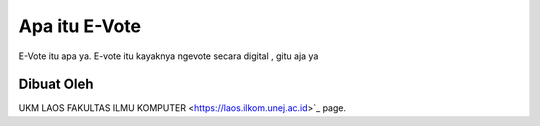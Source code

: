 ###################
Apa itu E-Vote
###################

E-Vote itu apa ya. E-vote itu kayaknya ngevote secara digital , gitu aja ya

*******************
Dibuat Oleh
*******************

UKM LAOS FAKULTAS ILMU KOMPUTER 
<https://laos.ilkom.unej.ac.id>`_ page.


